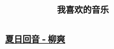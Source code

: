 :PROPERTIES:
:ID:       a4d93ad7-b49d-4796-af8c-688783628acd
:END:
#+title: 我喜欢的音乐
* [[id:6b66d30e-e423-4885-b39a-26016fae2444][夏日回音 - 柳爽]]
